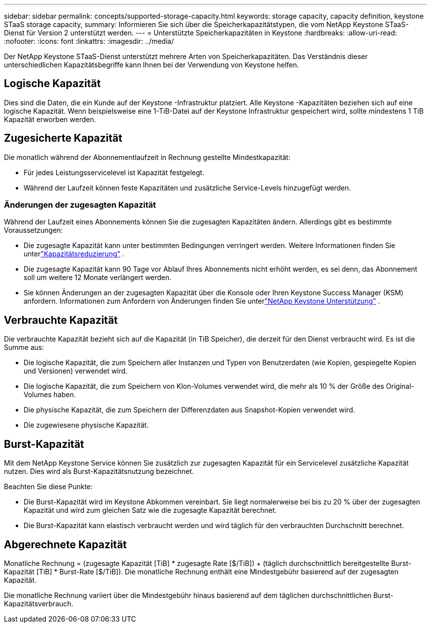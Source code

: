 ---
sidebar: sidebar 
permalink: concepts/supported-storage-capacity.html 
keywords: storage capacity, capacity definition, keystone STaaS storage capacity, 
summary: Informieren Sie sich über die Speicherkapazitätstypen, die vom NetApp Keystone STaaS-Dienst für Version 2 unterstützt werden. 
---
= Unterstützte Speicherkapazitäten in Keystone
:hardbreaks:
:allow-uri-read: 
:nofooter: 
:icons: font
:linkattrs: 
:imagesdir: ../media/


[role="lead"]
Der NetApp Keystone STaaS-Dienst unterstützt mehrere Arten von Speicherkapazitäten.  Das Verständnis dieser unterschiedlichen Kapazitätsbegriffe kann Ihnen bei der Verwendung von Keystone helfen.



== Logische Kapazität

Dies sind die Daten, die ein Kunde auf der Keystone -Infrastruktur platziert.  Alle Keystone -Kapazitäten beziehen sich auf eine logische Kapazität.  Wenn beispielsweise eine 1-TiB-Datei auf der Keystone Infrastruktur gespeichert wird, sollte mindestens 1 TiB Kapazität erworben werden.



== Zugesicherte Kapazität

Die monatlich während der Abonnementlaufzeit in Rechnung gestellte Mindestkapazität:

* Für jedes Leistungsservicelevel ist Kapazität festgelegt.
* Während der Laufzeit können feste Kapazitäten und zusätzliche Service-Levels hinzugefügt werden.




=== Änderungen der zugesagten Kapazität

Während der Laufzeit eines Abonnements können Sie die zugesagten Kapazitäten ändern.  Allerdings gibt es bestimmte Voraussetzungen:

* Die zugesagte Kapazität kann unter bestimmten Bedingungen verringert werden.  Weitere Informationen finden Sie unterlink:../concepts/capacity-requirements.html["Kapazitätsreduzierung"] .
* Die zugesagte Kapazität kann 90 Tage vor Ablauf Ihres Abonnements nicht erhöht werden, es sei denn, das Abonnement soll um weitere 12 Monate verlängert werden.
* Sie können Änderungen an der zugesagten Kapazität über die Konsole oder Ihren Keystone Success Manager (KSM) anfordern. Informationen zum Anfordern von Änderungen finden Sie unterlink:../concepts/gssc.html["NetApp Keystone Unterstützung"] .




== Verbrauchte Kapazität

Die verbrauchte Kapazität bezieht sich auf die Kapazität (in TiB Speicher), die derzeit für den Dienst verbraucht wird.  Es ist die Summe aus:

* Die logische Kapazität, die zum Speichern aller Instanzen und Typen von Benutzerdaten (wie Kopien, gespiegelte Kopien und Versionen) verwendet wird.
* Die logische Kapazität, die zum Speichern von Klon-Volumes verwendet wird, die mehr als 10 % der Größe des Original-Volumes haben.
* Die physische Kapazität, die zum Speichern der Differenzdaten aus Snapshot-Kopien verwendet wird.
* Die zugewiesene physische Kapazität.




== Burst-Kapazität

Mit dem NetApp Keystone Service können Sie zusätzlich zur zugesagten Kapazität für ein Servicelevel zusätzliche Kapazität nutzen.  Dies wird als Burst-Kapazitätsnutzung bezeichnet.

Beachten Sie diese Punkte:

* Die Burst-Kapazität wird im Keystone Abkommen vereinbart.  Sie liegt normalerweise bei bis zu 20 % über der zugesagten Kapazität und wird zum gleichen Satz wie die zugesagte Kapazität berechnet.
* Die Burst-Kapazität kann elastisch verbraucht werden und wird täglich für den verbrauchten Durchschnitt berechnet.




== Abgerechnete Kapazität

Monatliche Rechnung = (zugesagte Kapazität [TiB] * zugesagte Rate [$/TiB]) + (täglich durchschnittlich bereitgestellte Burst-Kapazität [TiB] * Burst-Rate [$/TiB]).  Die monatliche Rechnung enthält eine Mindestgebühr basierend auf der zugesagten Kapazität.

Die monatliche Rechnung variiert über die Mindestgebühr hinaus basierend auf dem täglichen durchschnittlichen Burst-Kapazitätsverbrauch.
